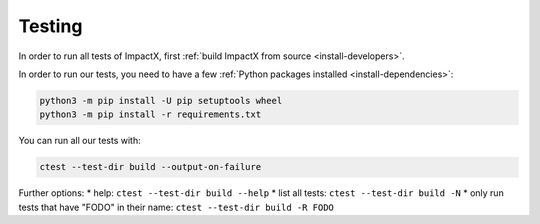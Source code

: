 .. _developers-testing:

Testing
=======

In order to run all tests of ImpactX, first :ref:`build ImpactX from source <install-developers>`.

In order to run our tests, you need to have a few :ref:`Python packages installed <install-dependencies>`:

.. code-block:: sh

   python3 -m pip install -U pip setuptools wheel
   python3 -m pip install -r requirements.txt

You can run all our tests with:

.. code-block:: sh

   ctest --test-dir build --output-on-failure

Further options:
* help: ``ctest --test-dir build --help``
* list all tests: ``ctest --test-dir build -N``
* only run tests that have "FODO" in their name: ``ctest --test-dir build -R FODO``
